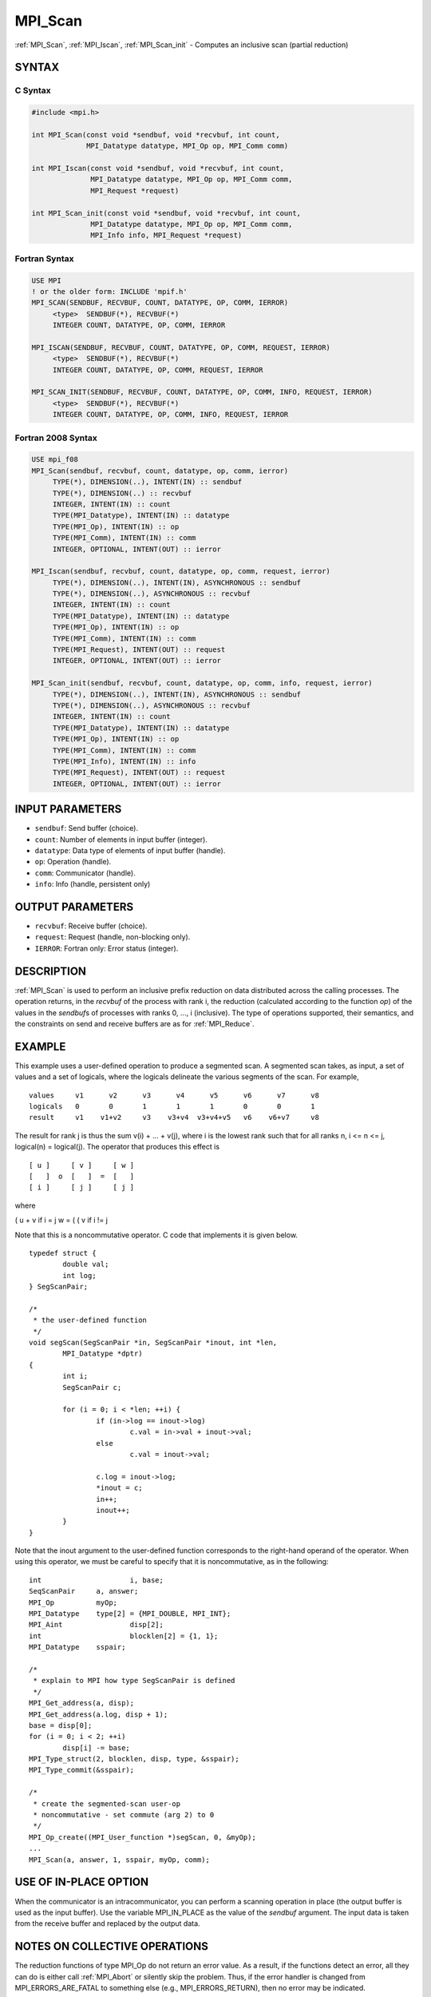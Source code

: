 .. _mpi_scan:


MPI_Scan
========

.. include_body

:ref:`MPI_Scan`, :ref:`MPI_Iscan`, :ref:`MPI_Scan_init` - Computes an inclusive scan
(partial reduction)


SYNTAX
------


C Syntax
^^^^^^^^

.. code-block:: c

   #include <mpi.h>

   int MPI_Scan(const void *sendbuf, void *recvbuf, int count,
                MPI_Datatype datatype, MPI_Op op, MPI_Comm comm)

   int MPI_Iscan(const void *sendbuf, void *recvbuf, int count,
                 MPI_Datatype datatype, MPI_Op op, MPI_Comm comm,
                 MPI_Request *request)

   int MPI_Scan_init(const void *sendbuf, void *recvbuf, int count,
                 MPI_Datatype datatype, MPI_Op op, MPI_Comm comm,
                 MPI_Info info, MPI_Request *request)


Fortran Syntax
^^^^^^^^^^^^^^

.. code-block:: fortran

   USE MPI
   ! or the older form: INCLUDE 'mpif.h'
   MPI_SCAN(SENDBUF, RECVBUF, COUNT, DATATYPE, OP, COMM, IERROR)
   	<type>	SENDBUF(*), RECVBUF(*)
   	INTEGER	COUNT, DATATYPE, OP, COMM, IERROR

   MPI_ISCAN(SENDBUF, RECVBUF, COUNT, DATATYPE, OP, COMM, REQUEST, IERROR)
   	<type>	SENDBUF(*), RECVBUF(*)
   	INTEGER	COUNT, DATATYPE, OP, COMM, REQUEST, IERROR

   MPI_SCAN_INIT(SENDBUF, RECVBUF, COUNT, DATATYPE, OP, COMM, INFO, REQUEST, IERROR)
   	<type>	SENDBUF(*), RECVBUF(*)
   	INTEGER	COUNT, DATATYPE, OP, COMM, INFO, REQUEST, IERROR


Fortran 2008 Syntax
^^^^^^^^^^^^^^^^^^^

.. code-block:: fortran

   USE mpi_f08
   MPI_Scan(sendbuf, recvbuf, count, datatype, op, comm, ierror)
   	TYPE(*), DIMENSION(..), INTENT(IN) :: sendbuf
   	TYPE(*), DIMENSION(..) :: recvbuf
   	INTEGER, INTENT(IN) :: count
   	TYPE(MPI_Datatype), INTENT(IN) :: datatype
   	TYPE(MPI_Op), INTENT(IN) :: op
   	TYPE(MPI_Comm), INTENT(IN) :: comm
   	INTEGER, OPTIONAL, INTENT(OUT) :: ierror

   MPI_Iscan(sendbuf, recvbuf, count, datatype, op, comm, request, ierror)
   	TYPE(*), DIMENSION(..), INTENT(IN), ASYNCHRONOUS :: sendbuf
   	TYPE(*), DIMENSION(..), ASYNCHRONOUS :: recvbuf
   	INTEGER, INTENT(IN) :: count
   	TYPE(MPI_Datatype), INTENT(IN) :: datatype
   	TYPE(MPI_Op), INTENT(IN) :: op
   	TYPE(MPI_Comm), INTENT(IN) :: comm
   	TYPE(MPI_Request), INTENT(OUT) :: request
   	INTEGER, OPTIONAL, INTENT(OUT) :: ierror

   MPI_Scan_init(sendbuf, recvbuf, count, datatype, op, comm, info, request, ierror)
   	TYPE(*), DIMENSION(..), INTENT(IN), ASYNCHRONOUS :: sendbuf
   	TYPE(*), DIMENSION(..), ASYNCHRONOUS :: recvbuf
   	INTEGER, INTENT(IN) :: count
   	TYPE(MPI_Datatype), INTENT(IN) :: datatype
   	TYPE(MPI_Op), INTENT(IN) :: op
   	TYPE(MPI_Comm), INTENT(IN) :: comm
   	TYPE(MPI_Info), INTENT(IN) :: info
   	TYPE(MPI_Request), INTENT(OUT) :: request
   	INTEGER, OPTIONAL, INTENT(OUT) :: ierror


INPUT PARAMETERS
----------------
* ``sendbuf``: Send buffer (choice).
* ``count``: Number of elements in input buffer (integer).
* ``datatype``: Data type of elements of input buffer (handle).
* ``op``: Operation (handle).
* ``comm``: Communicator (handle).
* ``info``: Info (handle, persistent only)

OUTPUT PARAMETERS
-----------------
* ``recvbuf``: Receive buffer (choice).
* ``request``: Request (handle, non-blocking only).
* ``IERROR``: Fortran only: Error status (integer).

DESCRIPTION
-----------

:ref:`MPI_Scan` is used to perform an inclusive prefix reduction on data
distributed across the calling processes. The operation returns, in the
*recvbuf* of the process with rank i, the reduction (calculated
according to the function *op*) of the values in the *sendbuf*\ s of
processes with ranks 0, ..., i (inclusive). The type of operations
supported, their semantics, and the constraints on send and receive
buffers are as for :ref:`MPI_Reduce`.


EXAMPLE
-------

This example uses a user-defined operation to produce a segmented scan.
A segmented scan takes, as input, a set of values and a set of logicals,
where the logicals delineate the various segments of the scan. For
example,

::

   values     v1      v2      v3      v4      v5      v6      v7      v8
   logicals   0       0       1       1       1       0       0       1
   result     v1    v1+v2     v3    v3+v4  v3+v4+v5   v6    v6+v7     v8

The result for rank j is thus the sum v(i) + ... + v(j), where i is the
lowest rank such that for all ranks n, i <= n <= j, logical(n) =
logical(j). The operator that produces this effect is

::

         [ u ]     [ v ]     [ w ]
         [   ]  o  [   ]  =  [   ]
         [ i ]     [ j ]     [ j ]

where

( u + v if i = j w = ( ( v if i != j

Note that this is a noncommutative operator. C code that implements it
is given below.

::

   	typedef struct {
   		double val;
   		int log;
   	} SegScanPair;

   	/*
   	 * the user-defined function
   	 */
   	void segScan(SegScanPair *in, SegScanPair *inout, int *len,
   		MPI_Datatype *dptr)
   	{
   		int i;
   		SegScanPair c;

   		for (i = 0; i < *len; ++i) {
   			if (in->log == inout->log)
   				c.val = in->val + inout->val;
   			else
   				c.val = inout->val;

   			c.log = inout->log;
   			*inout = c;
   			in++;
   			inout++;
   		}
   	}

Note that the inout argument to the user-defined function corresponds to
the right-hand operand of the operator. When using this operator, we
must be careful to specify that it is noncommutative, as in the
following:

::

   	int			i, base;
   	SeqScanPair	a, answer;
   	MPI_Op		myOp;
   	MPI_Datatype	type[2] = {MPI_DOUBLE, MPI_INT};
   	MPI_Aint		disp[2];
   	int			blocklen[2] = {1, 1};
   	MPI_Datatype	sspair;

   	/*
   	 * explain to MPI how type SegScanPair is defined
   	 */
   	MPI_Get_address(a, disp);
   	MPI_Get_address(a.log, disp + 1);
   	base = disp[0];
   	for (i = 0; i < 2; ++i)
   		disp[i] -= base;
   	MPI_Type_struct(2, blocklen, disp, type, &sspair);
   	MPI_Type_commit(&sspair);

   	/*
   	 * create the segmented-scan user-op
   	 * noncommutative - set commute (arg 2) to 0
   	 */
   	MPI_Op_create((MPI_User_function *)segScan, 0, &myOp);
   	...
   	MPI_Scan(a, answer, 1, sspair, myOp, comm);


USE OF IN-PLACE OPTION
----------------------

When the communicator is an intracommunicator, you can perform a
scanning operation in place (the output buffer is used as the input
buffer). Use the variable MPI_IN_PLACE as the value of the *sendbuf*
argument. The input data is taken from the receive buffer and replaced
by the output data.


NOTES ON COLLECTIVE OPERATIONS
------------------------------

The reduction functions of type MPI_Op do not return an error value. As
a result, if the functions detect an error, all they can do is either
call :ref:`MPI_Abort` or silently skip the problem. Thus, if the error handler
is changed from MPI_ERRORS_ARE_FATAL to something else (e.g.,
MPI_ERRORS_RETURN), then no error may be indicated.

The reason for this is the performance problems in ensuring that all
collective routines return the same error value.


ERRORS
------

Almost all MPI routines return an error value; C routines as the value
of the function and Fortran routines in the last argument.

Before the error value is returned, the current MPI error handler is
called. By default, this error handler aborts the MPI job, except for
I/O function errors. The error handler may be changed with
:ref:`MPI_Comm_set_errhandler`; the predefined error handler MPI_ERRORS_RETURN
may be used to cause error values to be returned. Note that MPI does not
guarantee that an MPI program can continue past an error.

See the MPI man page for a full list of MPI error codes.


.. seealso::
   ::

   MPI_Exscan
   MPI_Op_create
      MPI_Reduce
